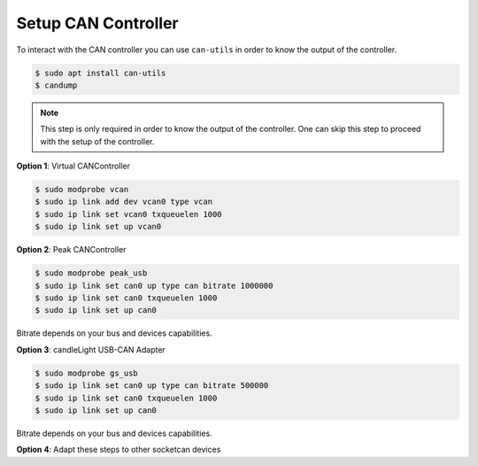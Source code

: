Setup CAN Controller
====================
.. _quick-start-setup-can-controller:

To interact with the CAN controller you can use ``can-utils`` in order to know the output of the controller.

.. code-block:: console

  $ sudo apt install can-utils
  $ candump

.. note::
  This step is only required in order to know the output of the controller. One can skip this step to proceed with the setup of the controller.

**Option 1**: Virtual CANController

.. code-block:: console

  $ sudo modprobe vcan
  $ sudo ip link add dev vcan0 type vcan
  $ sudo ip link set vcan0 txqueuelen 1000
  $ sudo ip link set up vcan0


**Option 2**: Peak CANController

.. code-block:: console

  $ sudo modprobe peak_usb
  $ sudo ip link set can0 up type can bitrate 1000000
  $ sudo ip link set can0 txqueuelen 1000
  $ sudo ip link set up can0

Bitrate depends on your bus and devices capabilities.

**Option 3**: candleLight USB-CAN Adapter

.. code-block:: console

  $ sudo modprobe gs_usb
  $ sudo ip link set can0 up type can bitrate 500000
  $ sudo ip link set can0 txqueuelen 1000
  $ sudo ip link set up can0

Bitrate depends on your bus and devices capabilities.

**Option 4**: Adapt these steps to other socketcan devices
